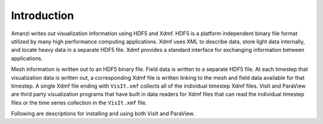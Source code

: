 .. viz:

============
Introduction
============

Amanzi writes out visualization information using HDF5 and Xdmf.  HDF5 is a platform independent binary file format utilized by many high performance computing applications.  Xdmf uses XML to describe data, store light data internally, and locate heavy data in a separate HDF5 file.  Xdmf provides a standard interface for exchanging information between applications.  

Mesh information is written out to an HDF5 binary file.  Field data is written to a separate HDF5 file.  At each timestep that visualization data is written out, a corresponding Xdmf file is written linking to the mesh and field data available for that timestep.  A single Xdmf file ending with ``VisIt.xmf`` collects all of the individual timestep Xdmf files.  VisIt and ParaView are third party visualization programs that have built in data readers for Xdmf files that can read the individual timestep files or the time series collection in the ``VisIt.xmf`` file.

Following are descriptions for installing and using both VisIt and ParaView.
